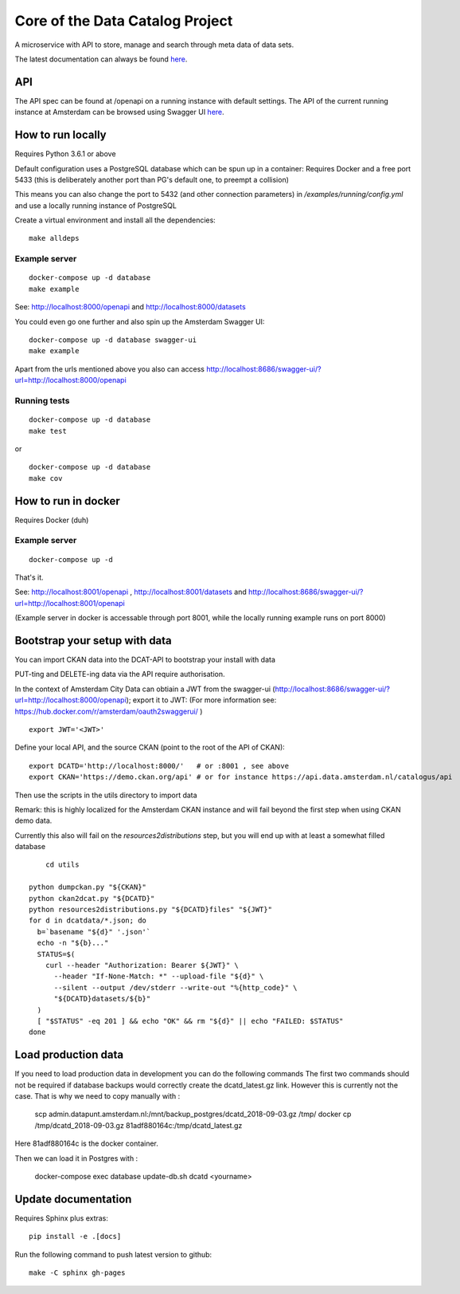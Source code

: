 .. highlight:: bash

Core of the Data Catalog Project
================================

A microservice with API to store, manage and search through meta data of data
sets.

The latest documentation can always be found `here <https://amsterdam.github.io/dcatd/>`_.


API
---

The API spec can be found at /openapi on a running instance with default settings. The API of the current running instance at Amsterdam can be browsed using Swagger UI `here <https://api.data.amsterdam.nl/api/swagger/?url=/dcatd/openapi>`_.


How to run locally
------------------

Requires Python 3.6.1 or above

Default configuration uses a PostgreSQL database which can be spun up in a container:
Requires Docker and a free port 5433 (this is deliberately another port than PG's default one,
to preempt a collision)

This means you can also change the port to 5432 (and other connection parameters)
in `/examples/running/config.yml` and use a locally running instance of PostgreSQL

Create a virtual environment and install all the dependencies:

::

    make alldeps


Example server
##############

::

    docker-compose up -d database
    make example

See: http://localhost:8000/openapi and http://localhost:8000/datasets

You could even go one further and also spin up the Amsterdam Swagger UI:
::

    docker-compose up -d database swagger-ui
    make example


Apart from the urls mentioned above you also can
access http://localhost:8686/swagger-ui/?url=http://localhost:8000/openapi

Running tests
#############

::

    docker-compose up -d database
    make test

or

::

    docker-compose up -d database
    make cov


How to run in docker
--------------------

Requires Docker (duh)

Example server
##############

::

    docker-compose up -d

That's it.

See: http://localhost:8001/openapi , http://localhost:8001/datasets
and http://localhost:8686/swagger-ui/?url=http://localhost:8001/openapi

(Example server in docker is accessable through port 8001, while the locally
running example runs on port 8000)

Bootstrap your setup with data
------------------------------

You can import CKAN data into the DCAT-API to bootstrap your install with data

PUT-ting and DELETE-ing data via the API require authorisation.

In the context of Amsterdam City Data can obtiain a JWT from the swagger-ui
(http://localhost:8686/swagger-ui/?url=http://localhost:8000/openapi); export it to JWT:
(For more information see: https://hub.docker.com/r/amsterdam/oauth2swaggerui/ )

::

    export JWT='<JWT>'

Define your local API, and the source CKAN (point to the root of the API of CKAN):

::

    export DCATD='http://localhost:8000/'   # or :8001 , see above
    export CKAN='https://demo.ckan.org/api' # or for instance https://api.data.amsterdam.nl/catalogus/api

Then use the scripts in the utils directory to import data

Remark: this is highly localized for the Amsterdam CKAN instance and will fail beyond the first step
when using CKAN demo data.

Currently this also will fail on the `resources2distributions` step, but you will end up with at least a
somewhat filled database

::

	cd utils

    python dumpckan.py "${CKAN}"
    python ckan2dcat.py "${DCATD}"
    python resources2distributions.py "${DCATD}files" "${JWT}"
    for d in dcatdata/*.json; do
      b=`basename "${d}" '.json'`
      echo -n "${b}..."
      STATUS=$(
        curl --header "Authorization: Bearer ${JWT}" \
          --header "If-None-Match: *" --upload-file "${d}" \
          --silent --output /dev/stderr --write-out "%{http_code}" \
          "${DCATD}datasets/${b}"
      )
      [ "$STATUS" -eq 201 ] && echo "OK" && rm "${d}" || echo "FAILED: $STATUS"
    done


Load production data
--------------------

If you need to load production data  in development you can do the following commands
The first two commands should not be required if database backups would correctly
create the dcatd_latest.gz link. However this is currently not the case. That is
why we need to copy manually with :

    scp admin.datapunt.amsterdam.nl:/mnt/backup_postgres/dcatd_2018-09-03.gz /tmp/
    docker cp  /tmp/dcatd_2018-09-03.gz  81adf880164c:/tmp/dcatd_latest.gz

Here 81adf880164c is the docker container. 

Then we can load it in Postgres with :

    docker-compose exec database update-db.sh dcatd <yourname>


Update documentation
--------------------

Requires Sphinx plus extras:

::

    pip install -e .[docs]


Run the following command to push latest version to github:

::

    make -C sphinx gh-pages

